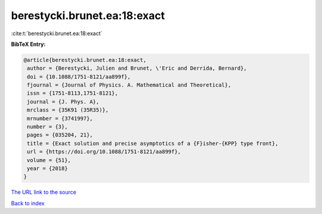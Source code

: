 berestycki.brunet.ea:18:exact
=============================

:cite:t:`berestycki.brunet.ea:18:exact`

**BibTeX Entry:**

.. code-block:: bibtex

   @article{berestycki.brunet.ea:18:exact,
    author = {Berestycki, Julien and Brunet, \'Eric and Derrida, Bernard},
    doi = {10.1088/1751-8121/aa899f},
    fjournal = {Journal of Physics. A. Mathematical and Theoretical},
    issn = {1751-8113,1751-8121},
    journal = {J. Phys. A},
    mrclass = {35K91 (35R35)},
    mrnumber = {3741997},
    number = {3},
    pages = {035204, 21},
    title = {Exact solution and precise asymptotics of a {F}isher-{KPP} type front},
    url = {https://doi.org/10.1088/1751-8121/aa899f},
    volume = {51},
    year = {2018}
   }
`The URL link to the source <ttps://doi.org/10.1088/1751-8121/aa899f}>`_


`Back to index <../By-Cite-Keys.html>`_
